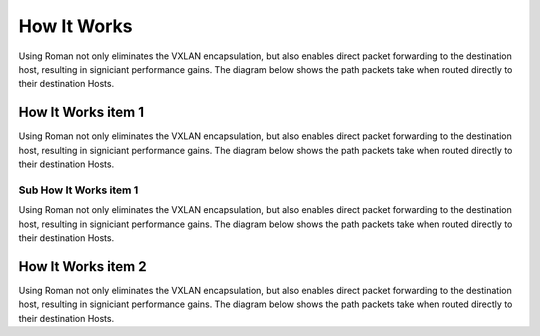 How It Works
============

Using Roman not only eliminates the VXLAN encapsulation, but also enables direct packet forwarding to the destination host, resulting in signiciant performance gains. The diagram below shows the path packets take when routed directly to their destination Hosts.

How It Works item 1
-------------------

Using Roman not only eliminates the VXLAN encapsulation, but also enables direct packet forwarding to the destination host, resulting in signiciant performance gains. The diagram below shows the path packets take when routed directly to their destination Hosts.

Sub How It Works item 1
^^^^^^^^^^^^^^^^^^^^^^^

Using Roman not only eliminates the VXLAN encapsulation, but also enables direct packet forwarding to the destination host, resulting in signiciant performance gains. The diagram below shows the path packets take when routed directly to their destination Hosts.

How It Works item 2
-------------------

Using Roman not only eliminates the VXLAN encapsulation, but also enables direct packet forwarding to the destination host, resulting in signiciant performance gains. The diagram below shows the path packets take when routed directly to their destination Hosts.

